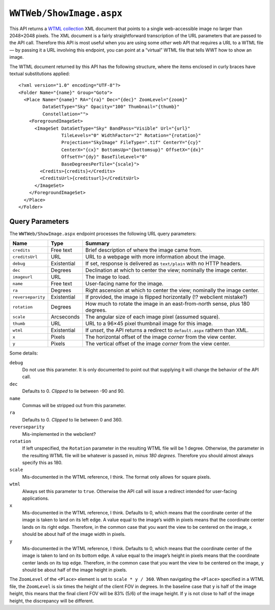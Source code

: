 ``WWTWeb/ShowImage.aspx``
=========================

This API returns a `WTML collection
<https://worldwidetelescope.gitbooks.io/worldwide-telescope-data-files-reference/content/collections.html>`_
XML document that points to a single web-accessible image no larger than
2048×2048 pixels. The XML document is a fairly straightforward transcription
of the URL parameters that are passed to the API call. Therefore this API is
most useful when you are using some *other* web API that requires a URL to a
WTML file — by passing it a URL involving this endpoint, you can point at a
“virtual” WTML file that tells WWT how to show an image.

The WTML document returned by this API has the following structure, where the
items enclosed in curly braces have textual substitutions applied::

    <?xml version="1.0" encoding="UTF-8"?>
    <Folder Name="{name}" Group="Goto">
      <Place Name="{name}" RA="{ra}" Dec="{dec}" ZoomLevel="{zoom}"
             DataSetType="Sky" Opacity="100" Thumbnail="{thumb}"
             Constellation="">
        <ForegroundImageSet>
          <ImageSet DataSetType="Sky" BandPass="Visible" Url="{url}"
                    TileLevels="0" WidthFactor="2" Rotation="{rotation}"
                    Projection="SkyImage" FileType=".tif" CenterY="{cy}"
                    CenterX="{cx}" BottomsUp="{bottomsup}" OffsetX="{dx}"
                    OffsetY="{dy}" BaseTileLevel="0"
                    BaseDegreesPerTile="{scale}">
            <Credits>{credits}</Credits>
            <CreditsUrl>{creditsurl}</CreditsUrl>
          </ImageSet>
        </ForegroundImageSet>
      </Place>
    </Folder>

Query Parameters
----------------

The ``WWTWeb/ShowImage.aspx`` endpoint processes the following URL query
parameters:

=================  ===========  =======
Name               Type         Summary
=================  ===========  =======
``credits``        Free text    Brief description of where the image came from.
``creditsUrl``     URL          URL to a webpage with more information about the image.
``debug``          Existential  If set, response is delivered as ``text/plain`` with no HTTP headers.
``dec``            Degrees      Declination at which to center the view; nominally the image center.
``imageurl``       URL          The image to load.
``name``           Free text    User-facing name for the image.
``ra``             Degrees      Right ascension at which to center the view; nominally the image center.
``reverseparity``  Existential  If provided, the image is flipped horizontally (!? webclient mistake?)
``rotation``       Degrees      How much to rotate the image in an east-from-north sense, plus 180 degrees.
``scale``          Arcseconds   The angular size of each image pixel (assumed square).
``thumb``          URL          URL to a 96×45 pixel thumbnail image for this image.
``wtml``           Existential  If *unset*, the API returns a redirect to ``default.aspx`` rathern than XML.
``x``              Pixels       The horizontal offset of the image *corner* from the view center.
``y``              Pixels       The vertical offset of the image *corner* from the view center.
=================  ===========  =======

Some details:

``debug``
  Do not use this parameter. It is only documented to point out that supplying
  it will change the behavior of the API call.

``dec``
  Defaults to 0. *Clipped* to lie between -90 and 90.

``name``
  Commas will be stripped out from this parameter.

``ra``
  Defaults to 0. *Clipped* to lie between 0 and 360.

``reverseparity``
  Mis-implemented in the webclient?

``rotation``
  If left unspecified, the ``Rotation`` parameter in the resulting WTML file
  will be 1 degree. Otherwise, the parameter in the resulting WTML file will
  be whatever is passed in, *minus 180 degrees*. Therefore you should almost
  always specify this as 180.

``scale``
  Mis-documented in the WTML reference, I think. The format only allows for
  square pixels.

``wtml``
  Always set this parameter to ``true``. Otherwise the API call will issue a
  redirect intended for user-facing applications.

``x``
  Mis-documented in the WTML reference, I think. Defaults to 0, which means
  that the coordinate center of the image is taken to land on its left edge. A
  value equal to the image’s width in pixels means that the coordinate center
  lands on its right edge. Therefore, in the common case that you want the
  view to be centered on the image, ``x`` should be about half of the image
  width in pixels.

``y``
  Mis-documented in the WTML reference, I think. Defaults to 0, which means
  that the coordinate center of the image is taken to land on its bottom edge.
  A value equal to the image’s height in pixels means that the coordinate
  center lands on its top edge. Therefore, in the common case that you want
  the view to be centered on the image, ``y`` should be about half of the
  image height in pixels.

The ``ZoomLevel`` of the ``<Place>`` element is set to ``scale * y / 360``.
When navigating the ``<Place>`` specified in a WTML file, the ``ZoomLevel`` is
six times the height of the client FOV in degrees. In the baseline case that
``y`` is half of the image height, this means that the final client FOV will
be 83% (5/6) of the image height. If ``y`` is not close to half of the image
height, the discrepancy will be different.
